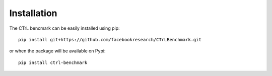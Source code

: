 Installation
============

The CTrL bencmark can be easily installed using pip::

    pip install git+https://github.com/facebookresearch/CTrLBenchmark.git

or when the package will be available on Pypi::

    pip install ctrl-benchmark
